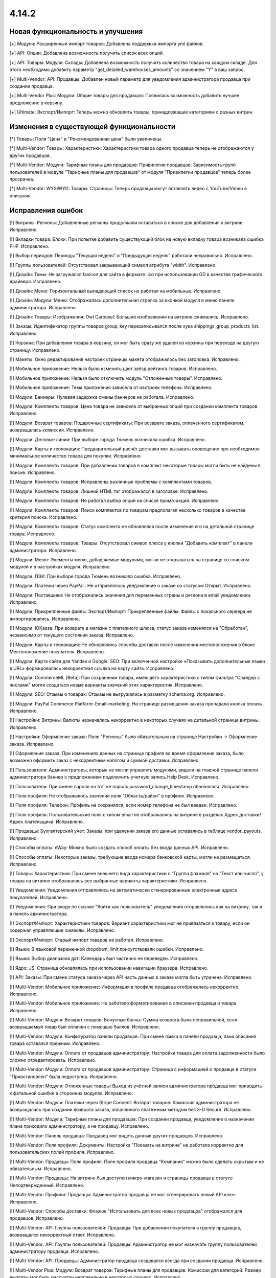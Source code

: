 ******
4.14.2
******

==================================
Новая функциональность и улучшения
==================================

[+] Модули: Расширенный импорт товаров: Добавлена поддержка импорта yml файлов.

[+] API: Опции: Добавлена возможность получить список всех опций.

[+] API: Товары: Модули: Склады: Добавлена возможность получить количество товара на каждом складе. Для этого необходимо добавить параметр "get_detailed_warehouses_amounts" со значением "Y" в ваш запрос.

[+] Multi-Vendor: API: Продавцы: Добавлен новый параметр для уведомления администратора продавца при создании продавца.

[+] Multi-Vendor Plus: Модули: Общие товары для продавцов: Появилась возможность добавить лучшее предложение в корзину.

[+] Ultimate: Экспорт/Импорт: Теперь можно обновлять товары, принадлежащие категориям с разных витрин.

=========================================
Изменения в существующей функциональности
=========================================

[*] Товары: Поля "Цена" и "Рекомендованная цена" были увеличены.

[*] Multi-Vendor: Товары: Характеристики: Характеристики товара одного продавца теперь не отображаются у других продавцов.

[*] Multi-Vendor: Модули: Тарифные планы для продавцов: Привилегии продавцов: Зависимость групп пользователей в модуле "Тарифные планы для продавцов" от модуля "Привилегии продавцов" теперь более прозрачна.

[*] Multi-Vendor: WYSIWYG: Товары: Страницы: Теперь продавцы могут вставлять видео с YouTube/Vimeo в описания.

==================
Исправления ошибок
==================

[!] Витрины: Регионы: Добавленные регионы продолжали оставаться в списке для добавления к витрине. Исправлено.

[!] Вкладки товара: Блоки: При попытке добавить существующий блок на новую вкладку товара возникала ошибка PHP. Исправлено.

[!] Выбор периодов: Периоды "Текущая неделя" и "Предыдущая неделя" работали неправильно. Исправлено.

[!] Группы пользователей: Отсутствовал закрывающий символ атрибута "width". Исправлено.

[!] Дизайн: Темы: Не загружался favicon для сайта в формате .ico при использовании GD в качестве графического драйвера. Исправлено.

[!] Дизайн: Меню: Горизонтальный выпадающий список не работал на мобильных. Исправлено.

[!] Дизайн: Модули: Меню: Отображалась дополнительная стрелка за иконкой модуля в меню панели администратора. Исправлено.

[!] Дизайн: Товары: Изображения: Owl Carousel: Большие изображения на витрине сжимались. Исправлено.

[!] Заказы: Идентификатор группы товаров group_key перезаписывался после хука shippings_group_products_list. Исправлено.

[!] Корзина: При добавлении товара в корзину, он мог быть сразу же удален из корзины при переходе на другую страницу. Исправлено.

[!] Макеты: Окно редактирования настроек страницы макета отображалось без заголовка. Исправлено.

[!] Мобильное приложение: Нельзя было изменить цвет звёзд рейтинга товаров. Исправлено.

[!] Мобильное приложение: Нельзя было отключить модуль "Отложенные товары". Исправлено.

[!] Мобильное приложение: Тема приложения зависела от настроек телефона. Исправлено.

[!] Модули: Баннеры: Нулевая задержка смены баннеров не работала. Исправлено.

[!] Модули: Комплекты товаров: Цена товара не зависела от выбранных опций при создании комплекта товаров. Исправлено.

[!] Модули: Возврат товаров: Подарочные сертификаты: При возврате заказа, оплаченного сертификатом, возвращалась комиссия. Исправлено.

[!] Модули: Деловые линии: При выборе города Тюмень возникала ошибка. Исправлено.

[!] Модули: Карты и геолокация: Предварительный расчёт доставки мог вызывать оповещение про необходимое минимальное количество товара для покупки. Исправлено.

[!] Модули: Комплекты товаров:  При добавлении товаров в комплект некоторые товары могли быть не найдены в поиске. Исправлено.

[!] Модули: Комплекты товаров: Исправлены различные проблемы с комплектами товаров.

[!] Модули: Комплекты товаров: Лишний HTML тэг отображался в заголовке. Исправлено.

[!] Модули: Комплекты товаров: Не работал выбор опций на списке промо-акций. Исправлено.

[!] Модули: Комплекты товаров: Поиск комплектов по товарам предполагал несколько товаров в качестве критерия поиска. Исправлено.

[!] Модули: Комплекты товаров: Статус комплекта не обновлялся после изменения его на детальной странице товара. Исправлено.

[!] Модули: Комплекты товаров: Товары: Отсутствовал символ плюса у кнопки "Добавить комплект" в панели администратора. Исправлено.

[!] Модули: Меню: Элементы меню, добавляемые модулями, могли не открываться на странице со списком модулей и в настройках модуля. Исправлено.

[!] Модули: ПЭК: При выборе города Тюмень возникала ошибка. Исправлено.

[!] Модули: Платежи через PayPal : Не отправлялось  уведомление о заказе со статусом Открыт. Исправлено.

[!] Модули: Поставщики: Не отображались значения для переменных страны и региона в email уведомлении. Исправлено.

[!] Модули: Прикрепленные файлы: Экспорт/Импорт: Прикрепленные файлы: Файлы с локального сервера не импортировались. Исправлено.

[!] Модули: ЮKassa: При возврате в магазин с платежного шлюза, статус заказа изменялся на "Обработан", независимо от текущего состояния заказа. Исправлено.

[!] Модули: Карты и геолокация: Не обновлялись способы доставки после изменения местоположения в блоке Местоположение покупателя. Исправлено.

[!] Модули: Карта сайта для Yandex и Google: SEO: При включенной настройке «Показывать дополнительные языки в URL» формировалась некорректная ссылка на карту сайта. Исправлено.

[!] Модули: CommerceML [Beta]: При сохранении товара, имеющего характеристики с типом фильтра "Слайдер с числами" могли создаться новые варианты значений этих характеристик. Исправлено.

[!] Модули: SEO: Отзывы о товарах: Отзывы не выгружались в разметку schema.org. Исправлено.

[!] Модули: PayPal Commerce Platform: Email-marketing: На странице размещения заказа пропадала кнопка оплаты. Исправлено.

[!] Настройки: Витрины: Валюты назначались некорректно в некоторых случаях на детальной странице витрины. Исправлено.

[!] Настройки: Оформление заказа: Поле "Регионы" было обязательным на странице Настройки → Оформление заказа. Исправлено.

[!] Оформление заказа: При изменениях данных на странице профиля во время оформления заказа, было возможно оформить заказ с некорректным налогом и суммой доставки. Исправлено.

[!] Пользователи: Администраторы, которые не могли управлять модулями, видели на главной странице панели администратора баннер с предложением подключить учетную запись Help Desk. Исправлено.

[!] Пользователи: При смене пароля на тот же пароль password_change_timestamp обновлялся. Исправлено.

[!] Поля профиля: Не отображалось значение поля "Область/район" в профиле. Исправлено.

[!] Поля профиля: Телефон: Профиль не сохранялся, если номер телефона не был введен. Исправлено.

[!] Поля профиля: Пользовательские поля с типом email не отображались на витрине в разделах Адрес доставки/Адрес плательщика. Исправлено.

[!] Продавцы: Бухгалтерский учет: Заказы: при удалении заказа его данные оставались в таблице vendor_payouts. Исправлено.

[!] Способы оплаты: eWay: Можно было создать способ оплаты без ввода данных API. Исправлено.

[!] Способы оплаты: Некоторые заказы, требующие ввода номера банковской карты, могли не размещаться. Исправлено.

[!] Товары: Характеристики: При смене внешнего вида характеристики с "Группа флажков" на "Текст или число", у товара на витрине отображались все выбранные варианты характеристики. Исправлено.

[!] Уведомления: Уведомления отправлялись на автоматически сгенерированные электронные адреса покупателей. Исправлено.

[!] Уведомления: При входе по ссылке "Войти как пользователь" уведомления отправлялись как на витрину, так и в панель администратора.

[!] Экспорт/Импорт: Характеристики товаров: Вариант характеристики мог не привязаться к товару, если он содержал управляющие символы. Исправлено.

[!] Экспорт/Импорт: Старый импорт товаров не работал. Исправлено.

[!] Языки: В языковой переменной dropdown_limit присутствовали ошибки. Исправлено.

[!] Языки: Выбор диапазона дат: Календарь был частично не переведен. Исправлено.

[!] Ядро: JS: Страница обновлялась при использовании навигации браузера. Исправлено.

[!] API: Заказы: При смене статуса заказа через API часть данных в заказе могла быть утрачена. Исправлено.

[!] Multi-Vendor: Мобильное приложение: Информация в профиле продавца отображалась некорректно. Исправлено.

[!] Multi-Vendor: Мобильное приложение: Не работало форматирование в описании продавца и товара. Исправлено.

[!] Multi-Vendor: Модули: Возврат товаров: Бонусные баллы: Сумма возврата была неправильной, если возвращаемый товар был оплачен с помощью баллов. Исправлено.

[!] Multi-Vendor: Модули: Конфигуратор панели продавцов: При смене языка в панели продавца, язык описания товара оставался прежним. Исправлено.

[!] Multi-Vendor: Модули: Оплата от продавцов администратору: Настройки товара для оплата задолженности было сложно отредактировать. Исправлено.

[!] Multi-Vendor: Модули: Оплата от продавцов администратору: Страница с информацией о продавце в статусе "Приостановлен" была недоступна. Исправлено.

[!] Multi-Vendor: Модули: Отложенные товары: Выход из учётной записи администратора продавца мог приводить к фатальной ошибке в сторонних модулях. Исправлено.

[!] Multi-Vendor: Модули: Платежи через Stripe Connect: Возврат товаров: Комиссия администратора не возвращалась при создании возврата заказа, оплаченного платежным методом без 3-D Secure. Исправлено.

[!] Multi-Vendor: Модули: Тарифные планы для продавцов: При создании продавца, уведомление о назначении плана приходило администратору, а не продавцу. Исправлено.

[!] Multi-Vendor: Панель продавца: Продавец мог видеть данные других продавцов. Исправлено.

[!] Multi-Vendor: Поля профиля: Документы: Настройка "Показать на витрине" не работала корректно для пользовательских полей профиля. Исправлено.

[!] Multi-Vendor: Продавцы: Поля профиля: Поле профиля продавца "Компания" можно было сделать скрытым и не обязательным. Исправлено.

[!] Multi-Vendor: Продавцы: На витрине был доступен микро-магазин и страницы продавца в статусе Неподтвержденный. Исправлено.

[!] Multi-Vendor: Профили: Продавцы: Администратор продавца не мог сгенерировать новый API ключ. Исправлено.

[!] Multi-Vendor: Способы доставки: Флажок "Использовать для всех новых продавцов" отображался для продавцов. Исправлено.

[!] Multi-Vendor: API: Группы пользователей: Продавцы: При добавлении покупателя в группу продавцов, возвращался некорректный ответ. Исправлено.

[!] Multi-Vendor: API: Группы пользователей: Продавцы: Администратор не мог назначать группу пользователей администратору продавца. Исправлено.

[!] Multi-Vendor: API: Продавцы: Администратор продавца создавался всегда при создании продавца. Исправлено.

[!] Multi-Vendor Plus: Модули: Возврат товаров: Тарифные планы для продавцов: Комиссии для категорий: Размер выплаты мог быть рассчитан неправильно в некоторых случаях. Исправлено.

[!] Multi-Vendor Plus: Модули: Общие товары для продавцов: Не работал поиск по категориям для общих товаров в панели продавца. Исправлено.

[!] Multi-Vendor Plus: Модули: Оплата напрямую продавцам: После удаления товара со страницы оформления заказа возникала ошибка. Исправлено.

[!] Multi-Vendor Plus: Товары: Витрины: При создании нового товара у продавца не было возможности выбрать категорию созданную для отдельной витрины. Исправлено.

[!] Multi-Vendor Ultimate: Модули: Фулфилмент от маркетплейса: Рассчитывалось неправильное значение комиссии у заказа, доставленного маркетплейсом. Исправлено.

[!] Multi-Vendor Ultimate: Модули: Фулфилмент от маркетплейса: При возвращении на страницу оформления заказа со страницы оплаты мог не отображаться способ доставки. Исправлено.

[!] UI / UX: Витрины: Скрытые языки и валюты отображались как доступные для выбора. Исправлено.

[!] Ultimate: Модули: Вариации товаров: На странице редактирования товара во вкладке "Вариации" отсутствовала кнопка "Обновить для всех", которая используется для товаров, принадлежащих категориям с разных витрин. Исправлено.

[!] WYSIWYG: Redactor II: HTML код отображался некорректно в редакторе, когда в коде присутствовал класс cm-tooltip. Исправлено.
